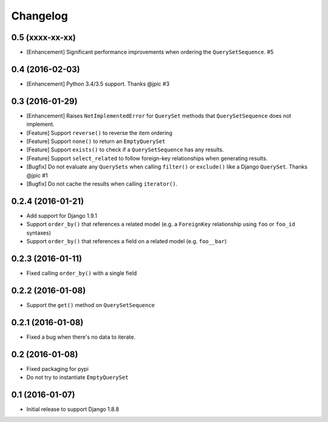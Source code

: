 .. :changelog:

Changelog
#########

0.5 (xxxx-xx-xx)
================

* [Enhancement] Significant performance improvements when ordering the
  ``QuerySetSequence``. #5

0.4 (2016-02-03)
================

* [Enhancement] Python 3.4/3.5 support. Thanks @jpic #3

0.3 (2016-01-29)
================

* [Enhancement] Raises ``NotImplementedError`` for ``QuerySet`` methods that
  ``QuerySetSequence`` does not implement.
* [Feature] Support ``reverse()`` to reverse the item ordering
* [Feature] Support ``none()`` to return an ``EmptyQuerySet``
* [Feature] Support ``exists()`` to check if a ``QuerySetSequence`` has any
  results.
* [Feature] Support ``select_related`` to follow foreign-key relationships when
  generating results.
* [Bugfix] Do not evaluate any ``QuerySets`` when calling ``filter()`` or
  ``exclude()`` like a Django ``QuerySet``. Thanks @jpic #1
* [Bugfix] Do not cache the results when calling ``iterator()``.

0.2.4 (2016-01-21)
==================

* Add support for Django 1.9.1
* Support ``order_by()`` that references a related model (e.g. a ``ForeignKey``
  relationship using ``foo`` or ``foo_id`` syntaxes)
* Support ``order_by()`` that references a field on a related model (e.g.
  ``foo__bar``)

0.2.3 (2016-01-11)
==================

* Fixed calling ``order_by()`` with a single field

0.2.2 (2016-01-08)
==================

* Support the ``get()`` method on ``QuerySetSequence``

0.2.1 (2016-01-08)
==================

* Fixed a bug when there's no data to iterate.

0.2 (2016-01-08)
================

* Fixed packaging for pypi
* Do not try to instantiate ``EmptyQuerySet``

0.1 (2016-01-07)
================

* Initial release to support Django 1.8.8

